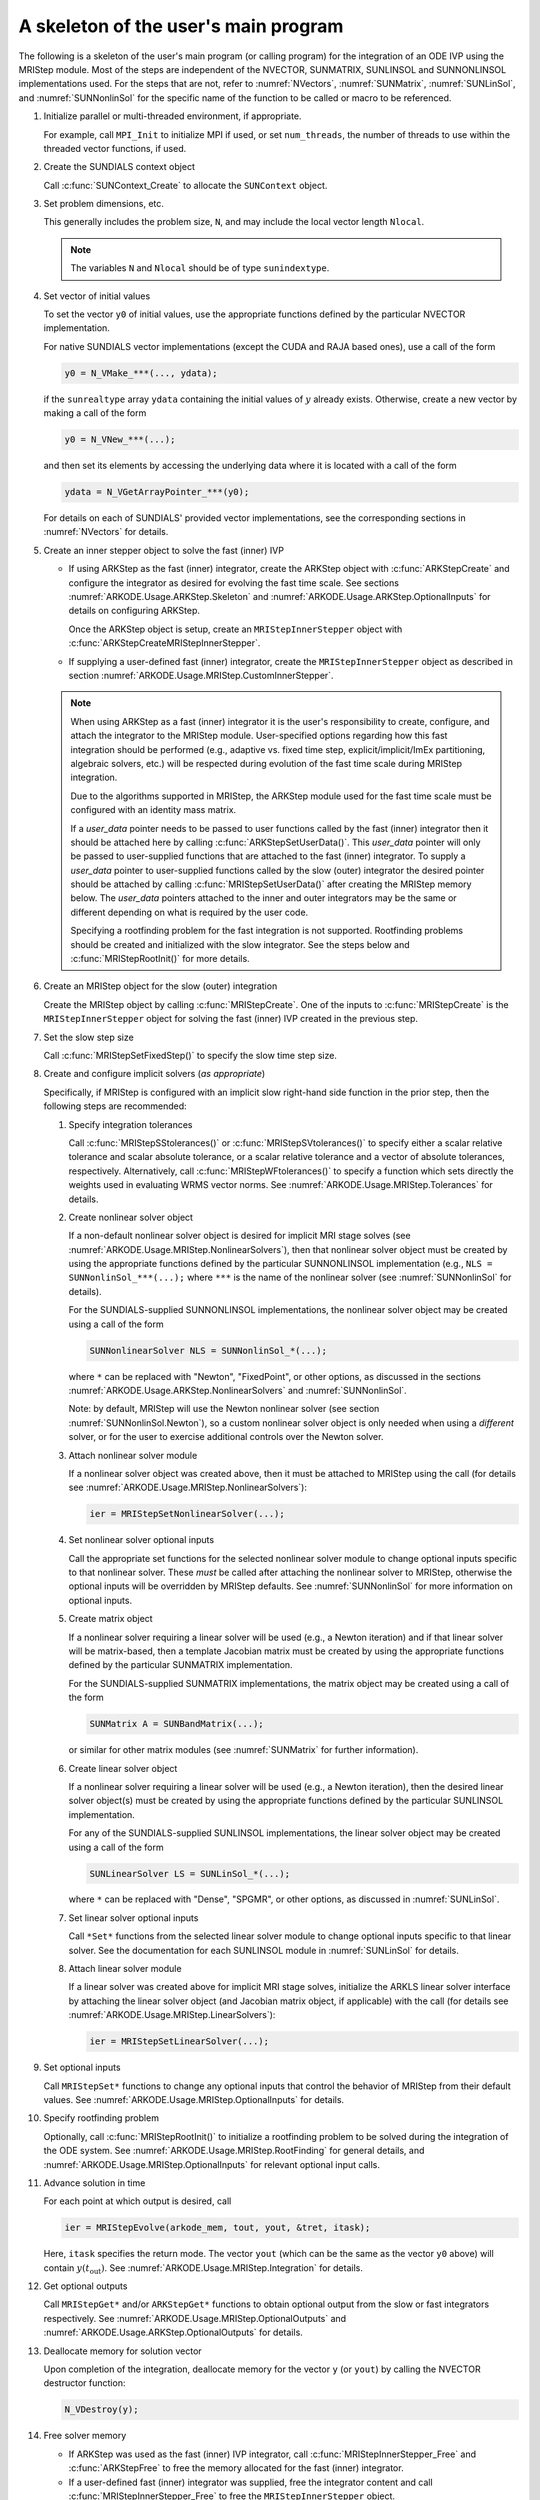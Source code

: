 .. ----------------------------------------------------------------
   Programmer(s): David J. Gardner @ LLNL
                  Daniel R. Reynolds @ SMU
   ----------------------------------------------------------------
   Based on ERKStep by Daniel R. Reynolds @ SMU
   ----------------------------------------------------------------
   SUNDIALS Copyright Start
   Copyright (c) 2002-2023, Lawrence Livermore National Security
   and Southern Methodist University.
   All rights reserved.

   See the top-level LICENSE and NOTICE files for details.

   SPDX-License-Identifier: BSD-3-Clause
   SUNDIALS Copyright End
   ----------------------------------------------------------------

.. _ARKODE.Usage.MRIStep.Skeleton:

A skeleton of the user's main program
============================================

The following is a skeleton of the user's main program (or calling program) for
the integration of an ODE IVP using the MRIStep module.  Most of the steps are
independent of the NVECTOR, SUNMATRIX, SUNLINSOL and SUNNONLINSOL
implementations used.  For the steps that are not, refer to :numref:`NVectors`,
:numref:`SUNMatrix`, :numref:`SUNLinSol`, and :numref:`SUNNonlinSol` for the
specific name of the function to be called or macro to be referenced.

.. index:: User main program

#. Initialize parallel or multi-threaded environment, if appropriate.

   For example, call ``MPI_Init`` to initialize MPI if used, or set
   ``num_threads``, the number of threads to use within the threaded
   vector functions, if used.

#. Create the SUNDIALS context object

   Call :c:func:`SUNContext_Create` to allocate the ``SUNContext`` object.

#. Set problem dimensions, etc.

   This generally includes the problem size, ``N``, and may include
   the local vector length ``Nlocal``.

   .. note::

      The variables ``N`` and ``Nlocal`` should be of type
      ``sunindextype``.

#. Set vector of initial values

   To set the vector ``y0`` of initial values, use the appropriate
   functions defined by the particular NVECTOR implementation.

   For native SUNDIALS vector implementations (except the CUDA and
   RAJA based ones), use a call of the form

   .. code-block:: c

      y0 = N_VMake_***(..., ydata);

   if the ``sunrealtype`` array ``ydata`` containing the initial values of
   :math:`y` already exists.  Otherwise, create a new vector by making
   a call of the form

   .. code-block:: c

      y0 = N_VNew_***(...);

   and then set its elements by accessing the underlying data where it
   is located with a call of the form

   .. code-block:: c

      ydata = N_VGetArrayPointer_***(y0);

   For details on each of SUNDIALS' provided vector implementations, see
   the corresponding sections in :numref:`NVectors` for details.

#. Create an inner stepper object to solve the fast (inner) IVP

   * If using ARKStep as the fast (inner) integrator, create the ARKStep object
     with :c:func:`ARKStepCreate` and configure the integrator as desired for
     evolving the fast time scale. See sections :numref:`ARKODE.Usage.ARKStep.Skeleton`
     and :numref:`ARKODE.Usage.ARKStep.OptionalInputs` for details on configuring
     ARKStep.

     Once the ARKStep object is setup, create an ``MRIStepInnerStepper`` object
     with :c:func:`ARKStepCreateMRIStepInnerStepper`.

   * If supplying a user-defined fast (inner) integrator, create the
     ``MRIStepInnerStepper`` object as described in section
     :numref:`ARKODE.Usage.MRIStep.CustomInnerStepper`.

   .. note::

      When using ARKStep as a fast (inner) integrator it is the user's
      responsibility to create, configure, and attach the integrator to the
      MRIStep module. User-specified options regarding how this fast integration
      should be performed (e.g., adaptive vs. fixed time step,
      explicit/implicit/ImEx partitioning, algebraic solvers, etc.) will be
      respected during evolution of the fast time scale during MRIStep
      integration.

      Due to the algorithms supported in MRIStep, the ARKStep module used for
      the fast time scale must be configured with an identity mass matrix.

      If a *user_data* pointer needs to be passed to user functions called by
      the fast (inner) integrator then it should be attached here by calling
      :c:func:`ARKStepSetUserData()`. This *user_data* pointer will only be
      passed to user-supplied functions that are attached to the fast (inner)
      integrator. To supply a *user_data* pointer to user-supplied functions
      called by the slow (outer) integrator the desired pointer should be
      attached by calling :c:func:`MRIStepSetUserData()` after creating the
      MRIStep memory below. The *user_data* pointers attached to the inner and
      outer integrators may be the same or different depending on what is
      required by the user code.

      Specifying a rootfinding problem for the fast integration is not
      supported. Rootfinding problems should be created and initialized with
      the slow integrator. See the steps below and :c:func:`MRIStepRootInit()`
      for more details.

#. Create an MRIStep object for the slow (outer) integration

   Create the MRIStep object by calling  :c:func:`MRIStepCreate`. One of the
   inputs to :c:func:`MRIStepCreate` is the ``MRIStepInnerStepper`` object for
   solving the fast (inner) IVP created in the previous step.

#. Set the slow step size

   Call :c:func:`MRIStepSetFixedStep()` to specify the slow time step
   size.

#. Create and configure implicit solvers (*as appropriate*)

   Specifically, if MRIStep is configured with an implicit slow right-hand side
   function in the prior step, then the following steps are recommended:

   #. Specify integration tolerances

      Call :c:func:`MRIStepSStolerances()` or :c:func:`MRIStepSVtolerances()` to
      specify either a scalar relative tolerance and scalar absolute tolerance,
      or a scalar relative tolerance and a vector of absolute tolerances,
      respectively.  Alternatively, call :c:func:`MRIStepWFtolerances()`
      to specify a function which sets directly the weights used in
      evaluating WRMS vector norms. See :numref:`ARKODE.Usage.MRIStep.Tolerances` for
      details.

   #. Create nonlinear solver object

      If a non-default nonlinear solver object is desired for implicit
      MRI stage solves (see :numref:`ARKODE.Usage.MRIStep.NonlinearSolvers`),
      then that nonlinear solver object must be created by using
      the appropriate functions defined by the particular SUNNONLINSOL
      implementation (e.g., ``NLS = SUNNonlinSol_***(...);`` where
      ``***`` is the name of the nonlinear solver (see
      :numref:`SUNNonlinSol` for details).

      For the SUNDIALS-supplied SUNNONLINSOL implementations, the
      nonlinear solver object may be created using a call of the form

      .. code-block:: c

         SUNNonlinearSolver NLS = SUNNonlinSol_*(...);

      where ``*`` can be replaced with "Newton", "FixedPoint", or other
      options, as discussed in the sections
      :numref:`ARKODE.Usage.ARKStep.NonlinearSolvers` and :numref:`SUNNonlinSol`.

      Note: by default, MRIStep will use the Newton nonlinear solver
      (see section :numref:`SUNNonlinSol.Newton`), so a custom nonlinear solver
      object is only needed when using a *different* solver, or for the user
      to exercise additional controls over the Newton solver.

   #. Attach nonlinear solver module

      If a nonlinear solver object was created above, then it must be
      attached to MRIStep using the call (for details see
      :numref:`ARKODE.Usage.MRIStep.NonlinearSolvers`):

      .. code-block:: c

         ier = MRIStepSetNonlinearSolver(...);

   #. Set nonlinear solver optional inputs

      Call the appropriate set functions for the selected nonlinear
      solver module to change optional inputs specific to that nonlinear
      solver.  These *must* be called after attaching the nonlinear
      solver to MRIStep, otherwise the optional inputs will be
      overridden by MRIStep defaults.  See :numref:`SUNNonlinSol` for more
      information on optional inputs.

   #. Create matrix object

      If a nonlinear solver requiring a linear solver will be used (e.g.,
      a Newton iteration) and if that linear solver will be matrix-based,
      then a template Jacobian matrix must be created by using the
      appropriate functions defined by the particular SUNMATRIX
      implementation.

      For the SUNDIALS-supplied SUNMATRIX implementations, the
      matrix object may be created using a call of the form

      .. code-block:: c

         SUNMatrix A = SUNBandMatrix(...);

      or similar for other matrix modules (see :numref:`SUNMatrix` for
      further information).

   #. Create linear solver object

      If a nonlinear solver requiring a linear solver will be used (e.g.,
      a Newton iteration), then the desired linear solver object(s) must be
      created by using the appropriate functions defined by the particular
      SUNLINSOL implementation.

      For any of the SUNDIALS-supplied SUNLINSOL implementations, the
      linear solver object may be created using a call of the form

      .. code-block:: c

         SUNLinearSolver LS = SUNLinSol_*(...);

      where ``*`` can be replaced with "Dense", "SPGMR", or other
      options, as discussed in :numref:`SUNLinSol`.

   #. Set linear solver optional inputs

      Call ``*Set*`` functions from the selected linear solver module
      to change optional inputs specific to that linear solver.  See the
      documentation for each SUNLINSOL module in :numref:`SUNLinSol` for details.

   #. Attach linear solver module

      If a linear solver was created above for implicit MRI stage solves,
      initialize the ARKLS linear solver interface by attaching the
      linear solver object (and Jacobian matrix object, if applicable)
      with the call (for details see :numref:`ARKODE.Usage.MRIStep.LinearSolvers`):

      .. code-block:: c

         ier = MRIStepSetLinearSolver(...);

#. Set optional inputs

   Call ``MRIStepSet*`` functions to change any optional inputs that
   control the behavior of MRIStep from their default values. See
   :numref:`ARKODE.Usage.MRIStep.OptionalInputs` for details.

#. Specify rootfinding problem

   Optionally, call :c:func:`MRIStepRootInit()` to initialize a rootfinding
   problem to be solved during the integration of the ODE system. See
   :numref:`ARKODE.Usage.MRIStep.RootFinding` for general details, and
   :numref:`ARKODE.Usage.MRIStep.OptionalInputs` for relevant optional input calls.

#. Advance solution in time

   For each point at which output is desired, call

   .. code-block:: c

      ier = MRIStepEvolve(arkode_mem, tout, yout, &tret, itask);

   Here, ``itask`` specifies the return mode. The vector ``yout``
   (which can be the same as the vector ``y0`` above) will contain
   :math:`y(t_\text{out})`. See :numref:`ARKODE.Usage.MRIStep.Integration` for details.

#. Get optional outputs

   Call ``MRIStepGet*`` and/or ``ARKStepGet*`` functions to obtain optional
   output from the slow or fast integrators respectively. See
   :numref:`ARKODE.Usage.MRIStep.OptionalOutputs` and
   :numref:`ARKODE.Usage.ARKStep.OptionalOutputs` for details.

#. Deallocate memory for solution vector

   Upon completion of the integration, deallocate memory for the
   vector ``y`` (or ``yout``) by calling the NVECTOR destructor
   function:

   .. code-block:: c

      N_VDestroy(y);

#. Free solver memory

   * If ARKStep was used as the fast (inner) IVP integrator, call
     :c:func:`MRIStepInnerStepper_Free` and :c:func:`ARKStepFree` to free the
     memory allocated for the fast (inner) integrator.

   * If a user-defined fast (inner) integrator was supplied, free the integrator
     content and call :c:func:`MRIStepInnerStepper_Free` to free the
     ``MRIStepInnerStepper`` object.

   * Call :c:func:`MRIStepFree` to free the memory allocated for the slow
     integration object.

#. Free linear solver and matrix memory (*as appropriate*)

    Call :c:func:`SUNLinSolFree()` and (possibly)
    :c:func:`SUNMatDestroy()` to free any memory allocated for any
    linear solver and/or matrix objects created above for either the fast or
    slow integrators.

#. Free nonlinear solver memory (*as appropriate*)

   If a user-supplied ``SUNNonlinearSolver`` was provided to MRIStep,
   then call :c:func:`SUNNonlinSolFree()` to free any memory allocated
   for the nonlinear solver object created above.

#. **Free the SUNContext object**
   Call :c:func:`SUNContext_Free` to free the memory allocated for the ``SUNContext`` object.

 #. Finalize MPI, if used

    Call ``MPI_Finalize`` to terminate MPI.
